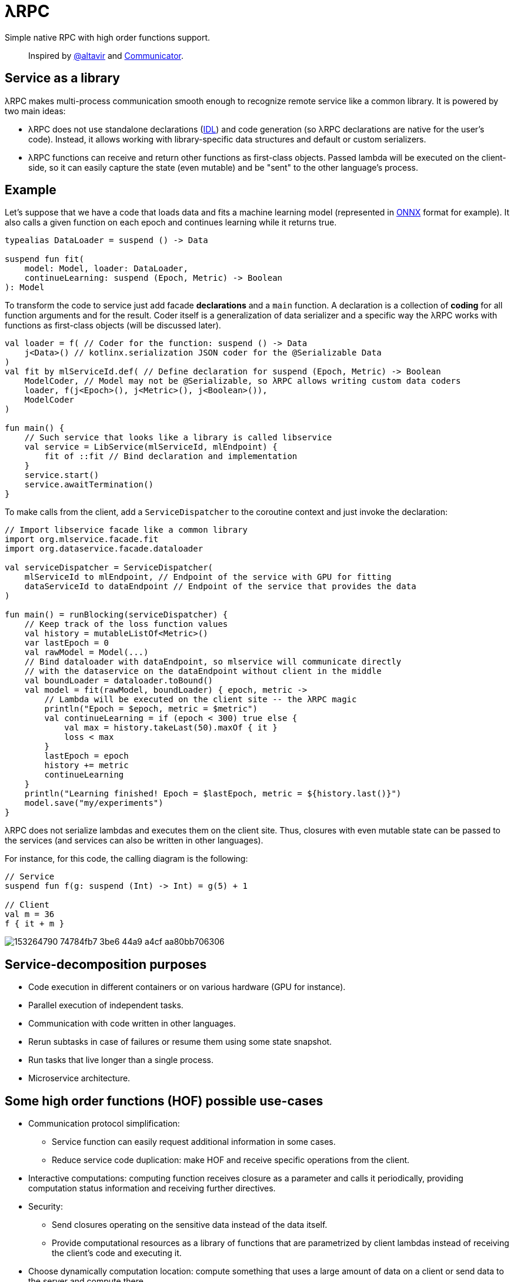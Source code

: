 = λRPC

Simple native RPC with high order functions support.

> Inspired by https://github.com/altavir[@altavir] and https://github.com/mipt-npm/communicator[Communicator].

== Service as a library

.λRPC makes multi-process communication smooth enough to recognize remote service like a common library. It is powered by two main ideas:
* λRPC does not use standalone declarations (https://en.wikipedia.org/wiki/Interface_description_language[IDL]) and code generation (so λRPC declarations are native for the user's code).
Instead, it allows working with library-specific data structures and default or custom serializers.
* λRPC functions can receive and return other functions as first-class objects.
Passed lambda will be executed on the client-side, so it can easily capture the state (even mutable) and be "sent" to the other language's process.

== Example

Let's suppose that we have a code that loads data and fits a machine learning model (represented in https://onnx.ai/[ONNX] format for example).
It also calls a given function on each epoch and continues learning while it returns true.

[source,kotlin]
----
typealias DataLoader = suspend () -> Data

suspend fun fit(
    model: Model, loader: DataLoader,
    continueLearning: suspend (Epoch, Metric) -> Boolean
): Model
----

To transform the code to service just add facade *declarations* and a `main` function.
A declaration is a collection of *coding* for all function arguments and for the result.
Coder itself is a generalization of data serializer and a specific way the λRPC works with functions as first-class objects (will be discussed later).

[source,kotlin]
----
val loader = f( // Coder for the function: suspend () -> Data
    j<Data>() // kotlinx.serialization JSON coder for the @Serializable Data 
) 
val fit by mlServiceId.def( // Define declaration for suspend (Epoch, Metric) -> Boolean
    ModelCoder, // Model may not be @Serializable, so λRPC allows writing custom data coders
    loader, f(j<Epoch>(), j<Metric>(), j<Boolean>()),
    ModelCoder
)

fun main() {
    // Such service that looks like a library is called libservice
    val service = LibService(mlServiceId, mlEndpoint) {
        fit of ::fit // Bind declaration and implementation
    }
    service.start()
    service.awaitTermination()
}
----

To make calls from the client, add a `ServiceDispatcher` to the coroutine context and just invoke the declaration:

[source,kotlin]
----
// Import libservice facade like a common library
import org.mlservice.facade.fit
import org.dataservice.facade.dataloader

val serviceDispatcher = ServiceDispatcher(
    mlServiceId to mlEndpoint, // Endpoint of the service with GPU for fitting
    dataServiceId to dataEndpoint // Endpoint of the service that provides the data
)

fun main() = runBlocking(serviceDispatcher) {
    // Keep track of the loss function values
    val history = mutableListOf<Metric>()
    var lastEpoch = 0
    val rawModel = Model(...)
    // Bind dataloader with dataEndpoint, so mlservice will communicate directly
    // with the dataservice on the dataEndpoint without client in the middle
    val boundLoader = dataloader.toBound()
    val model = fit(rawModel, boundLoader) { epoch, metric ->
        // Lambda will be executed on the client site -- the λRPC magic
        println("Epoch = $epoch, metric = $metric")
        val continueLearning = if (epoch < 300) true else {
            val max = history.takeLast(50).maxOf { it }
            loss < max
        }
        lastEpoch = epoch
        history += metric
        continueLearning
    }
    println("Learning finished! Epoch = $lastEpoch, metric = ${history.last()}")
    model.save("my/experiments")
}
----

λRPC does not serialize lambdas and executes them on the client site.
Thus, closures with even mutable state can be passed to the services (and services can also be written in other languages).

.For instance, for this code, the calling diagram is the following:
[source,kotlin]
----
// Service
suspend fun f(g: suspend (Int) -> Int) = g(5) + 1

// Client
val m = 36
f { it + m }
----

image::https://user-images.githubusercontent.com/25281147/153264790-74784fb7-3be6-44a9-a4cf-aa80bb706306.png[]

== Service-decomposition purposes

- Code execution in different containers or on various hardware (GPU for instance).
- Parallel execution of independent tasks.
- Communication with code written in other languages.
- Rerun subtasks in case of failures or resume them using some state snapshot.
- Run tasks that live longer than a single process.
- Microservice architecture.

== Some high order functions (HOF) possible use-cases

* Communication protocol simplification:
** Service function can easily request additional information in some cases.
** Reduce service code duplication: make HOF and receive specific operations from the client.
* Interactive computations: computing function receives closure as a parameter and calls it periodically, providing computation status information and receiving further directives.
* Security:
** Send closures operating on the sensitive data instead of the data itself.
** Provide computational resources as a library of functions that are parametrized by client lambdas instead of receiving the client's code and executing it.
* Choose dynamically computation location: compute something that uses a large amount of data on a client or send data to the server and compute there.
* Load balancing: once a task is finished, request new via client's lambda.
* Stateful streaming computations: nodes provide their lambdas for a mapper.

== λRPC functions

.λRPC functions consist of two parts: backend and frontend.
* The backend part contains the programming language closure coders for the arguments and the result.
* The frontend one is a callable proxy object that communicates with its backend part on call and waits for the result.

Frontend function is fully described by serializable _prototype_ object.
So frontend function can be sent to other services as a prototype to be recreated there as a callable proxy.
Then λRPC provides efficient communication with the corresponding backend part.

== Getting started

.Build and run fast tests and checks
[source,bash]
----
$ ./gradlew build
----

.Run stress tests
[source,bash]
----
$ ./gradlew :lambdarpc-core:slow
----

.Generate documentation
[source,bash]
----
$ ./gradlew :lambdarpc-core:dokkaHtml
$ cd ./lambdarpc-core/build/dokka/html
----

=== Repository organization

.examples
* `ml` -- readme example.

[sources,bash]
----
$ cd LambdaRPC.kt
$ ./gradlew :examples:ml.dataservice
$ ./gradlew :examples:ml.mlservice
$ ./gradlew :examples:ml.client
----

* `lazy` -- an interesting example that shows the possibility to build lazy data processing pipelines using common λRPC functionality.

[sources,bash]
----
$ cd LambdaRPC.kt
$ ./gradlew :examples:lazy.service --args=8090
$ ./gradlew :examples:lazy.service --args=8091
# Any number of services on different ports
$ ./gradlew :examples:lazy.client --args='8090 8091' # Ports of all services
----

.lambdarpc
* `dsl` -- domain-specific language for λRPC library users.
* `exceptions` -- base λRPC exception classes.
* `context` -- coroutine context elements that are needed to invoke frontend functions.
* `functions` -- λRPC functions: backend and frontend parts.
* `coding` -- contains `Coder` definition, it is a thing that can serialize data and work with functions.
** λRPC provides some default data coders based on `kotlinx.serialization`, but users can also implement their own.
** Function encoding saves language closure as backend function to the registry with some `access name`.
Function decoding creates a frontend function that communicates with the corresponding backend function.
* `service` -- libservice implementation.
* `transport` -- service and connection interfaces, extensions and implementations related to the gRPC backend.
* `utils` -- some useful utils.

== Links

* See more information in https://github.com/winter-yuki/LambdaRPC.kt/tree/main/docs[docs].
* Basic Julia lang https://github.com/winter-yuki/LambdaRPC.jl[prototype].
